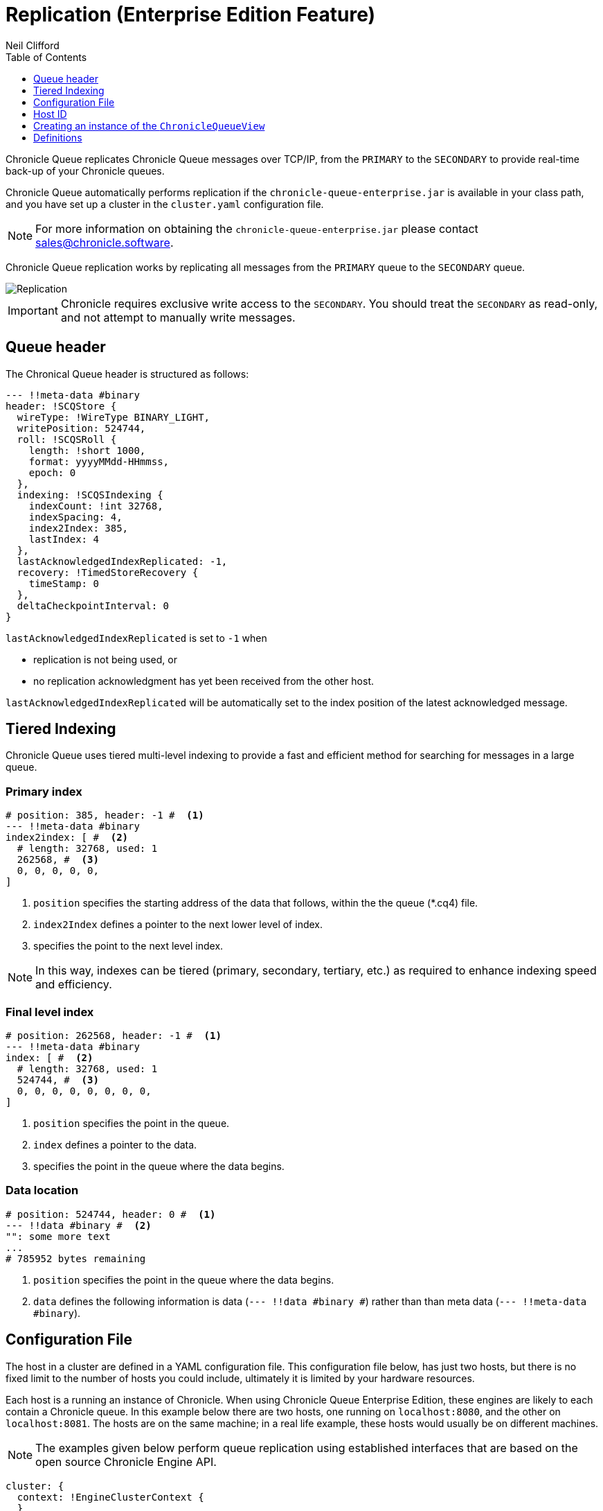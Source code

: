 = Replication (Enterprise Edition Feature)
Neil Clifford
:toc: macro
:toclevels: 1
:css-signature: demo
:toc-placement: macro
:icons: font

toc::[]

Chronicle Queue replicates Chronicle Queue messages over TCP/IP, from the `PRIMARY` to the `SECONDARY` to provide real-time back-up of your Chronicle queues.

Chronicle Queue automatically performs replication if the `chronicle-queue-enterprise.jar` is available in your class path, and you have set up a cluster in the `cluster.yaml` configuration file.

NOTE: For more information on obtaining the `chronicle-queue-enterprise.jar` please contact mailto:sales@chronicle.software[sales@chronicle.software].

Chronicle Queue replication works by replicating all messages from the `PRIMARY` queue to the `SECONDARY` queue.

image::Chronicle-Queue-Replication_diagram_02.jpg[Replication]

IMPORTANT: Chronicle requires exclusive write access to the `SECONDARY`. You should treat the `SECONDARY` as read-only, and not attempt to manually write messages.

== Queue header
The Chronical Queue header is structured as follows:

[source, java]
----

--- !!meta-data #binary
header: !SCQStore {
  wireType: !WireType BINARY_LIGHT,
  writePosition: 524744,
  roll: !SCQSRoll {
    length: !short 1000,
    format: yyyyMMdd-HHmmss,
    epoch: 0
  },
  indexing: !SCQSIndexing {
    indexCount: !int 32768,
    indexSpacing: 4,
    index2Index: 385,
    lastIndex: 4
  },
  lastAcknowledgedIndexReplicated: -1,
  recovery: !TimedStoreRecovery {
    timeStamp: 0
  },
  deltaCheckpointInterval: 0
}
----
`lastAcknowledgedIndexReplicated` is set to `-1` when

- replication is not being used, or

- no replication acknowledgment has yet been received from the other host.

`lastAcknowledgedIndexReplicated` will be automatically set to the index position of the latest acknowledged message.


== Tiered Indexing
Chronicle Queue uses tiered multi-level indexing to provide a fast and efficient method for searching for messages in a large queue.

=== Primary index
----
# position: 385, header: -1 #  <1>
--- !!meta-data #binary
index2index: [ #  <2>
  # length: 32768, used: 1
  262568, #  <3>
  0, 0, 0, 0, 0,
]
----

<1> `position` specifies the starting address of the data that follows, within the the queue (*.cq4) file.

<2> `index2Index` defines a pointer to the next lower level of index.

<3> specifies the point to the next level index.

NOTE: In this way, indexes can be tiered (primary, secondary, tertiary, etc.) as required to enhance indexing speed and efficiency.

=== Final level index

----
# position: 262568, header: -1 #  <1>
--- !!meta-data #binary
index: [ #  <2>
  # length: 32768, used: 1
  524744, #  <3>
  0, 0, 0, 0, 0, 0, 0, 0,
]
----
<1> `position` specifies the point in the queue.

<2> `index` defines a pointer to the data.

<3> specifies the point in the queue where the data begins.

=== Data location

----
# position: 524744, header: 0 #  <1>
--- !!data #binary #  <2>
"": some more text
...
# 785952 bytes remaining

----
<1> `position` specifies the point in the queue where the data begins.

<2> `data` defines the following information is data (`--- !!data #binary #`) rather than than meta data (`--- !!meta-data #binary`).


== Configuration File

The host in a cluster are defined in a YAML configuration file. This configuration file below, has just two hosts, but there is no fixed limit to the number of hosts you could include, ultimately it is limited by your hardware resources.

Each host is a running an instance of Chronicle. When using Chronicle Queue Enterprise Edition, these engines are likely to each contain a Chronicle queue. In this example below there are two hosts, one running on `localhost:8080`, and the other on `localhost:8081`. The hosts are on the same machine; in a real life example, these hosts would usually be on different machines.

NOTE: The examples given below perform queue replication using established interfaces that are based on the open source Chronicle Engine API.

[source, yaml]
----

cluster: {
  context: !EngineClusterContext {
  }
  host1: {
     hostId: 1,
     tcpBufferSize: 65536,
     connectUri: localhost:8080,
     timeoutMs: 5000,
  },
  host2: {
     hostId: 2,
     tcpBufferSize: 65536,
     connectUri:  localhost:8081,
     timeoutMs: 5000,
  }
}
----

== Host ID

When adding a host, you must provide a unique ID for each host; we refer to this ID as the `hostId`. The `hostId` must be a integer, from `1` to `MAX_INTEGER`.

[source, yaml]
----
  host: {
     hostId: <unique id>,
  }
----

It is important that this `hostId` is unique as it is used by Chronicle Engine clustering. For Queue replication, by default, the host with `hostID` of `1` is assumed to be the PRIMARY, and the other hostids are assumed to be the SECONDARYs.

== Creating an instance of the `ChronicleQueueView`

The following code is an example of how to create an instance of a host.

[source, java]
----
final AssetTree tree = new VanillaAssetTree((byte) hostId)
                .forTesting()
                .withConfig(resourcesDir() + "/config", OS.TARGET + "/" + hostId);

final Asset queue = tree.root().acquireAsset("the/uri");

queue.addLeafRule(QueueView.class, LAST + "chronicle queue", (context, asset) -> {
    try {
        return new ChronicleQueueView(context.wireType(writeType).cluster(clusterName)
                .elementType(context.elementType()).messageType(context.messageType()), asset);
    } catch (IOException e) {
        throw Jvm.rethrow(e);
    }
});

// change the host/port to either localhost:8080 or localhost:8081 depending on which host you are running
ServerEndpoint serverEndpoint = new ServerEndpoint("localhost:8080", tree);
----

The code above:

- sets up Chronicle on port `localhost:8080`.
- uses the configuration file shown. This configuration file should be stored at `config/etc/clusters.yaml`.
- configures an asset on the Chronicle Engine asset tree at `/the/uri` with a `leafRule`. This `leafRule` is setup to provide a `ChronicleQueueView` when asked for a `ChronicleQueue`. The `ChronicleQueueView` is an implementation of the `ChronicleQueue` interface.

Assuming that both `host1` and `host2` instances of Chronicle Engine were run with the same java code above, then messages added to the chronicle queue on `host1` would be replicated to `host2`.

The interface of the `ChronicleQueueView`, is as follows:

[source, java]
----
public interface QueueView<T, M> extends TopicPublisher<T, M>, KeyedView {

    /**
     * returns a {@link Excerpt} at a given index
     *
     * @param index the location of the except
     */
    @Nullable
    Excerpt<T, M> get(long index);

    /**
     * the next message from the current tailer which has this {@code topic}
     *
     * @param topic next excerpt that has this topic
     * @return the except
     */
    Excerpt<T, M> get(T topic);

    /**
     * Publish to a provided topic.
     *
     * @param topic   to publish to
     * @param message to publish.
     * @return the index in the chronicle queue the excerpt
     */
    long publishAndIndex(@NotNull T topic, @NotNull M message);

    interface Excerpt<T, M> {
        T topic();

        M message();

        long index();

        void clear();
    }

    interface Tailer<T, M> {
        /**
         * @return the next message from the current tailer
         */
        @Nullable
        Excerpt<T, M> read();
    }
}
----


== Definitions

|=======
|`Excerpt`| In Chronicle we refer to messages as excerpts.
|`PRIMARY`   | The master of the messages; messages are replicated from the PRIMARY to the SECONDARY.
|`SECONDARY`    | The receiver of the messages; holds an real-time up-to-date copy of the PRIMARY's data.
|=======

'''

<<../README.adoc#,Back to Chronicle Queue>>
